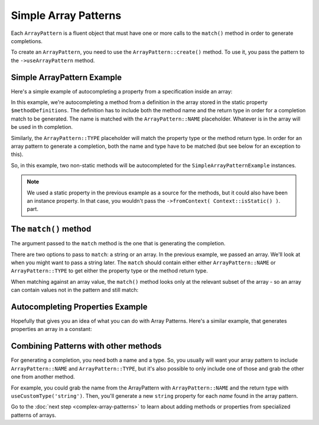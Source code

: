 ---------------------
Simple Array Patterns
---------------------

Each ``ArrayPattern`` is a fluent object that must have one or more calls to the ``match()``
method in order to generate completions.

To create an ``ArrayPattern``, you need to use the ``ArrayPattern::create()`` method. To use
it, you pass the pattern to the ``->useArrayPattern`` method.

Simple ArrayPattern Example
~~~~~~~~~~~~~~~~~~~~~~~~~~~

Here's a simple example of autocompleting a property from a specification inside an array:

.. code-block:: php
   :caption: **array-pattern-example1.php**

   <?php
   namespace ArrayPatternExamples;

   class SimpleExample {

      /**
       * This static array defines the valid methods.
       */
      protected static $methodDefinitions = [
         'methodOne' => 'string',
         'methodTwo' => 'int',
      ];

      /**
       * Where this class stores its data.
       */
      protected $data = [];

      public function __call($name) {
         if (isset(self::$methodDefinitions[$name])) {
            return $this->data[$name];
         }
      }
   }

.. code-block:: php
   :caption: **.houdini.php**

   <?php
   namespace Houdini\Config\V1;

   use ArrayPatternExamples\SimpleExample;

   houdini()->overrideClass(SimpleExample::class)
       ->addNewMethods()
       ->fromPropertyOfTheSameClass('methodDefinitions')
       ->fromContext( Context::isStatic() )
       ->useArrayPattern(
            ArrayPattern::create()
            ->match( [ ArrayPattern::NAME => ArrayPattern::TYPE ] )
       );


In this example, we're autocompleting a method from a definition in the array stored
in the static property ``$methodDefinitions``. The definition has to include
both the method name and the return type in order for a completion match to be generated. The
name is matched with the ``ArrayPattern::NAME`` placeholder. Whatever is in the array will
be used in th completion.

Similarly, the ``ArrayPattern::TYPE`` placeholder will match the property type or the method return type.
In order for an array pattern to generate a completion, both the name and type have to be matched
(but see below for an exception to this).

So, in this example, two non-static methods will be autocompleted for the ``SimpleArrayPatternExample``
instances.

.. note::
    We used a static property in the previous example as a source for the methods, but it could also have been
    an instance property. In that case, you wouldn't pass the ``->fromContext( Context::isStatic() )``.
    part.


The ``match()`` method
~~~~~~~~~~~~~~~~~~~~~~

The argument passed to the ``match`` method is the one that is generating the completion.

There are two options to pass to ``match``: a string or an array. In the previous example, we passed an array.
We'll look at when you might want to pass a string later. The ``match`` should contain either either
``ArrayPattern::NAME`` or ``ArrayPattern::TYPE`` to get either the property type or the method return type.

When matching against an array value, the ``match()`` method looks only at the relevant
subset of the array - so an array can contain values not in the pattern and still match:

.. code-block:: php
   :caption: array-pattern-match-example.php

   <?php
   namespace ArrayPatternExamples;

   class MatchExample {

      /**
       * This static array defines the valid methods.
       */
      protected static $methodDefinitions = [
         'methodOne' => [
            'type' => 'string',
            'irrelevant_key' => 'irrelevant_value', // match() will still work even with this set.
         ]
      ];

      /**
       * Where this class stores its data.
       */
      protected $data = [];

      public function __call($name) {
         if (isset(self::$methodDefinitions[$name])) {
            return $this->data[$name];
         }
      }
   }


.. code-block:: php
   :caption: .houdini.php

   <?php
   namespace Houdini\Config\V1;

   use ArrayPatternExamples\MatchExample;

   houdini()->overrideClass(MatchExample::class)
       ->addNewMethods()
       ->fromPropertyOfTheSameClass('methodDefinitions')
       ->fromContext( Context::isStatic() )
       ->useArrayPattern(
            ArrayPattern::create()
            ->match([
               ArrayPattern::NAME => [
                  'type' => ArrayPattern::TYPE
               ]
            ])
       );


Autocompleting Properties Example
~~~~~~~~~~~~~~~~~~~~~~~~~~~~~~~~~

Hopefully that gives you an idea of what you can do with Array Patterns. Here's a
similar example, that generates properties an array in a constant:

.. code-block:: php
   :caption: array-pattern-property-constant-example.php

   <?php
   PropertiesFromConstant;

   class PropertiesFromConstantExample {

      /**
       * This static array defines the valid properties.
       */
      const PROPERTY_DEFINITIONS = [
         'propertyOne' => 'string',
         'propertyTwo' => 'float',
      ];

      /**
       * Where this class stores its data.
       */
      protected $data = [];

      public function __get($name) {
         if (isset(self::PROPERTY_DEFINITIONS[$name])) {
            return $this->data[$name];
         }
      }
   }

.. code-block:: php
   :caption: .houdini.php

   <?php
   namespace Houdini\Config\V1;

   use ArrayPatternExamples\PropertiesFromConstantExample;

   houdini()->overrideClass(PropertiesFromConstantExample::class)
       ->addNewProperties()
       ->fromConstantOfTheSameClass('PROPERTY_DEFINITIONS')
       ->useArrayPattern(
            ArrayPattern::create()
            ->match( [ ArrayPattern::NAME => ArrayPattern::TYPE ] )
       );


Combining Patterns with other methods
~~~~~~~~~~~~~~~~~~~~~~~~~~~~~~~~~~~~~

For generating a completion, you need both a name and a type. So, you usually will want your array pattern
to include ``ArrayPattern::NAME`` and ``ArrayPattern::TYPE``, but it's also possible to only include
one of those and grab the other one from another method.

For example, you could grab the name from the ArrayPattern with ``ArrayPattern::NAME``
and the return type with ``useCustomType('string')``. Then, you'll generate a new ``string``
property for each *name* found in the array pattern.

Go to the :doc:`next step <complex-array-patterns>` to learn about
adding methods or properties from specialized patterns of arrays.

